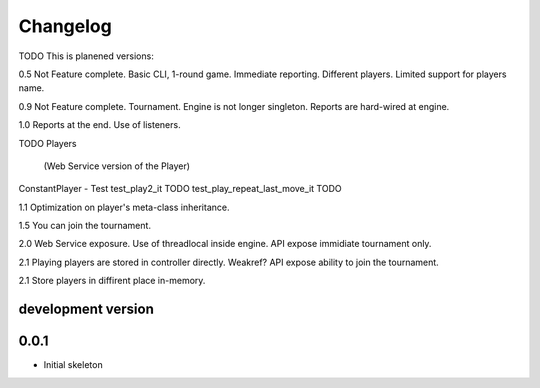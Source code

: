 .. :changelog:

Changelog
=========
TODO
This is planened versions:

0.5 Not Feature complete. Basic CLI, 1-round game. Immediate reporting. Different players.
Limited support for players name.

0.9 Not Feature complete. Tournament. Engine is not longer singleton. Reports
are hard-wired at engine.

1.0 Reports at the end. Use of listeners.

TODO
Players
 (Web Service version of the Player)
ConstantPlayer - Test
test_play2_it TODO
test_play_repeat_last_move_it TODO


1.1 Optimization on player's meta-class inheritance.

1.5 You can join the tournament.

2.0 Web Service exposure. Use of threadlocal inside engine. API expose immidiate tournament only.

2.1 Playing players are stored in controller directly. Weakref? API expose ability to join the
tournament.

2.1 Store players in diffirent place in-memory.


development version
-------------------

0.0.1
-----

* Initial skeleton